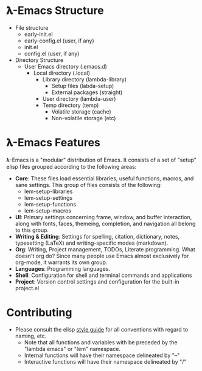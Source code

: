 * 𝛌-Emacs Structure

- File structure
   + early-init.el
   + early-config.el (user, if any)
   + init.el
   + config.el (user, if any) 
- Directory Structure
   + User Emacs directory (.emacs.d)
      - Local directory (.local)
         + Library directory (lambda-library)
            - Setup files (labda-setup)
            - External packages (straight)
         + User directory (lambda-user)
         + Temp directory (temp)
            - Volatile storage (cache)
            - Non-volatile storage (etc)

* 𝛌-Emacs Features

𝛌-Emacs is a "modular" distribution of Emacs. It consists of a set of "setup"
elisp files grouped according to the following areas:

- *Core*: These files load essential libraries, useful functions, macros, and sane
  settings. This group of files consists of the following:
   + lem-setup-libraries
   + lem-setup-settings
   + lem-setup-functions
   + lem-setup-macros
- *UI*: Primary settings concerning frame, window, and buffer interaction, along
  with fonts, faces, themeing, completion, and navigation all belong to this group.
- *Writing & Editing*: Settings for spelling, citation, dictionary, notes,
  typesetting (LaTeX) and writing-specific modes (markdown).
- *Org*: Writing, Project management, TODOs, Literate programming. What doesn't
  org do? Since many people use Emacs almost exclusively for org-mode, it
  warrants its own group. 
- *Languages*: Programming languages. 
- *Shell*: Configuration for shell and terminal commands and applications
- *Project*: Version control settings and configuration for the built-in project.el


* Contributing
- Please consult the elisp [[https://github.com/bbatsov/emacs-lisp-style-guide][style guide]] for all conventions with regard to
  naming, etc. 
   + Note that all functions and variables with be preceded by the "lambda emacs"
     or "lem" namespace.
   + Internal functions will have their namespace delineated by "--"
   + Interactive functions will have their namespace delineated by "/"
